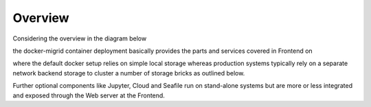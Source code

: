 Overview
========
Considering the overview in the diagram below

.. image:: ../../res/images/arch-overview.png

the docker-migrid container deployment basically provides the parts and
services covered in Frontend on

.. image:: ../../res/images/arch-frontend.png

where the default docker setup relies on simple local storage whereas
production systems typically rely on a separate network backend
storage to cluster a number of storage bricks as outlined below.

.. image:: ../../res/images/arch-backend.png

Further optional components like Jupyter, Cloud and Seafile run on
stand-alone systems but are more or less integrated and exposed
through the Web server at the Frontend.
